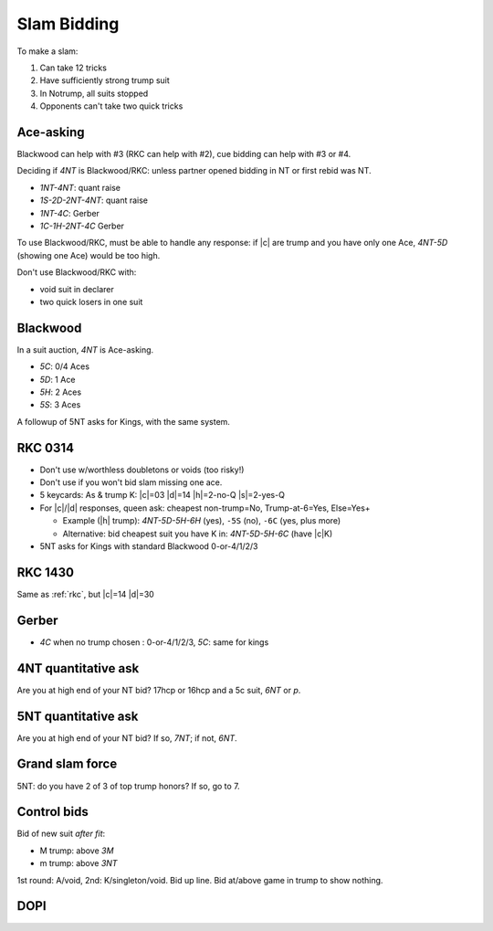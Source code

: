============
Slam Bidding
============

To make a slam:

1. Can take 12 tricks
2. Have sufficiently strong trump suit
3. In Notrump, all suits stopped
4. Opponents can't take two quick tricks

Ace-asking
==========

Blackwood can help with #3 (RKC can help with #2), cue bidding can help with #3 or #4.

Deciding if `4NT` is Blackwood/RKC: unless partner opened bidding in NT or first rebid was NT.

- `1NT-4NT`: quant raise
- `1S-2D-2NT-4NT`: quant raise
- `1NT-4C`: Gerber
- `1C-1H-2NT-4C` Gerber

To use Blackwood/RKC, must be able to handle any response: if |c| are trump and you have only one Ace,
`4NT-5D` (showing one Ace) would be too high.

Don't use Blackwood/RKC with:

- void suit in declarer
- two quick losers in one suit


.. _blackwood:

Blackwood
=========

In a suit auction, `4NT` is Ace-asking.

- `5C`: 0/4 Aces
- `5D`: 1 Ace
- `5H`: 2 Aces
- `5S`: 3 Aces

A followup of 5NT asks for Kings, with the same system.


.. _rkc:

RKC 0314
========

- Don't use w/worthless doubletons or voids (too risky!)

- Don't use if you won't bid slam missing one ace.

- 5 keycards: As & trump K: |c|\ =03 |d|\ =14 |h|\ =2-no-Q |s|\ =2-yes-Q

- For |c|/|d| responses, queen ask: cheapest non-trump=No, Trump-at-6=Yes, Else=Yes+

  - Example (|h| trump): `4NT-5D-5H-6H` (yes), ``-5S`` (no), ``-6C`` (yes, plus more)

  - Alternative: bid cheapest suit you have K in: `4NT-5D-5H-6C` (have |c|\ K)

- 5NT asks for Kings with standard Blackwood 0-or-4/1/2/3


.. _rkc-1430:

RKC 1430
========

Same as :ref:`rkc`, but |c|\ =14 |d|\ =30


.. _gerber:

Gerber
======

- `4C` when no trump chosen : 0-or-4/1/2/3, `5C`: same for kings



.. _4nt-quant:

4NT quantitative ask
====================

Are you at high end of your NT bid? 17hcp or 16hcp and a 5c suit, `6NT` or `p`.


.. _5nt-quant:

5NT quantitative ask
====================

Are you at high end of your NT bid? If so, `7NT`; if not, `6NT`.


.. _gsf:

Grand slam force
================

5NT: do you have 2 of 3 of top trump honors? If so, go to 7.


.. _control-bids:

Control bids
============

Bid of new suit *after fit*:

- M trump: above `3M`

- m trump: above `3NT`

1st round: A/void, 2nd: K/singleton/void. Bid up line. Bid at/above game in trump to show nothing.


.. todo:: consider interference of Ace-asking: DOPI/ROPI

  - Overcalled DOPI: Double w/0, pass w/1. Else: up-the-line: next avail suit=2, next=3.

  - Doubled: ROPI: redouble w/0, pass w/1. Same.

  - Some use DEPO for interference above 5-level: double w/even # of aces, pass w/odd.

.. _dopi:

DOPI
====

